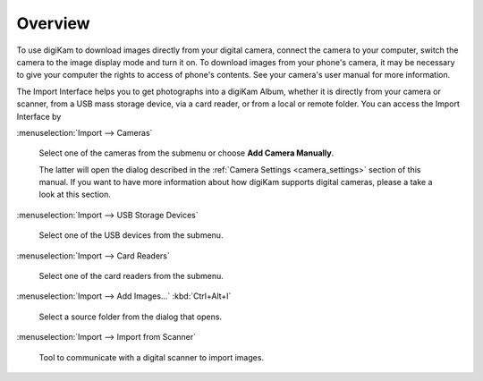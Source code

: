 .. meta::
   :description: Overview to digiKam Import Interface
   :keywords: digiKam, documentation, user manual, photo management, open source, free, learn, easy

.. metadata-placeholder

   :authors: - digiKam Team

   :license: see Credits and License page for details (https://docs.digikam.org/en/credits_license.html)

.. _import_overview:

Overview
========

.. contents::

To use digiKam to download images directly from your digital camera, connect the camera to your computer, switch the camera to the image display mode and turn it on. To download images from your phone's camera, it may be necessary to give your computer the rights to access of phone's contents. See your camera's user manual for more information.

The Import Interface helps you to get photographs into a digiKam Album, whether it is directly from your camera or scanner, from a USB mass storage device, via a card reader, or from a local or remote folder. You can access the Import Interface by

:menuselection:`Import --> Cameras`

    Select one of the cameras from the submenu or choose **Add Camera Manually**.

    The latter will open the dialog described in the :ref:`Camera Settings <camera_settings>` section of this manual. If you want to have more information about how digiKam supports digital cameras, please a take a look at this section.

:menuselection:`Import --> USB Storage Devices`

    Select one of the USB devices from the submenu.

:menuselection:`Import --> Card Readers`

    Select one of the card readers from the submenu.

:menuselection:`Import --> Add Images...` :kbd:`Ctrl+Alt+I`

    Select a source folder from the dialog that opens.

:menuselection:`Import --> Import from Scanner`

    Tool to communicate with a digital scanner to import images.
